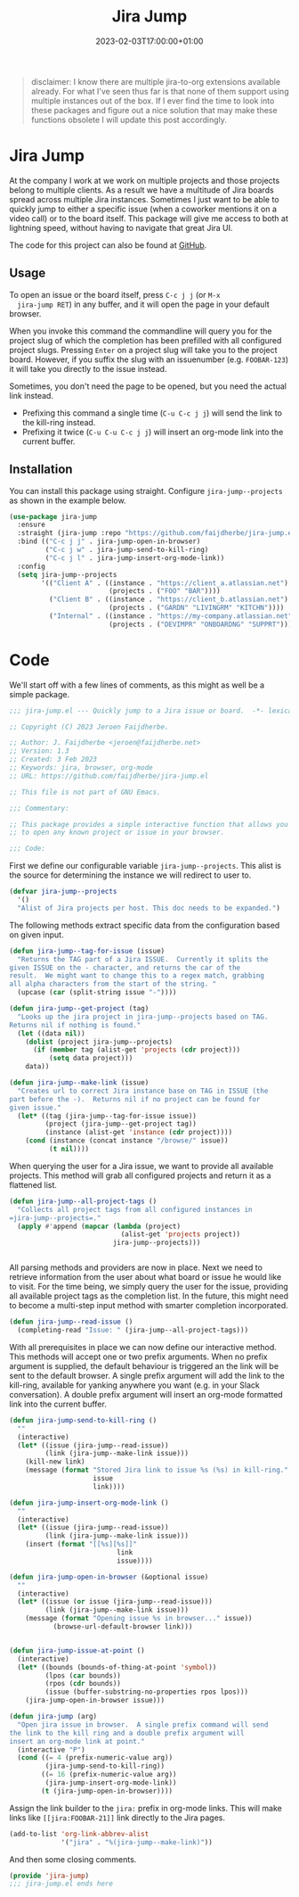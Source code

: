 #+TITLE: Jira Jump
#+DATE: 2023-02-03T17:00:00+01:00
#+DRAFT: false
#+PROPERTY: header-args:emacs-lisp :comments link :results none

#+begin_quote
disclaimer: I know there are multiple jira-to-org extensions available
already.  For what I've seen thus far is that none of them support
using multiple instances out of the box.  If I ever find the time to
look into these packages and figure out a nice solution that may make
these functions obsolete I will update this post accordingly.
#+end_quote

* Jira Jump
  At the company I work at we work on multiple projects and those
  projects belong to multiple clients.  As a result we have a
  multitude of Jira boards spread across multiple Jira instances.
  Sometimes I just want to be able to quickly jump to either a
  specific issue (when a coworker mentions it on a video call) or to
  the board itself.  This package will give me access to both at
  lightning speed, without having to navigate that great Jira UI.

  The code for this project can also be found at [[https://github.com/faijdherbe/jira-jump.el][GitHub]].

** Usage
  To open an issue or the board itself, press =C-c j j= (or =M-x
  jira-jump RET=) in any buffer, and it will open the page in your
  default browser.

  When you invoke this command the commandline will query you for the
  project slug of which the completion has been prefilled with all
  configured project slugs.  Pressing =Enter= on a project slug will
  take you to the project board.  However, if you suffix the slug with
  an issuenumber (e.g. =FOOBAR-123=) it will take you directly to the
  issue instead.

  Sometimes, you don't need the page to be opened, but you need the
  actual link instead.
  - Prefixing this command a single time (=C-u C-c j j=) will send the
    link to the kill-ring instead.
  - Prefixing it twice (=C-u C-u C-c j j=) will insert an org-mode
    link into the current buffer.

** Installation
   You can install this package using straight.  Configure
   =jira-jump--projects= as shown in the example below.

#+begin_src emacs-lisp :tangle no
(use-package jira-jump
  :ensure
  :straight (jira-jump :repo "https://github.com/faijdherbe/jira-jump.el")
  :bind (("C-c j j" . jira-jump-open-in-browser)
         ("C-c j w" . jira-jump-send-to-kill-ring)
         ("C-c j l" . jira-jump-insert-org-mode-link))
  :config
  (setq jira-jump--projects
        '(("Client A" . ((instance . "https://client_a.atlassian.net")
                         (projects . ("FOO" "BAR"))))
          ("Client B" . ((instance . "https://client_b.atlassian.net")
                         (projects . ("GARDN" "LIVINGRM" "KITCHN"))))
          ("Internal" . ((instance . "https://my-company.atlassian.net")
                         (projects . ("DEVIMPR" "ONBOARDNG" "SUPPRT")))))))
#+end_src

* Code
  :PROPERTIES:
  :header-args:emacs-lisp: :tangle jira-jump.el
  :END:

We'll start off with a few lines of comments, as this might as well be
a simple package.

  #+begin_src emacs-lisp
;;; jira-jump.el --- Quickly jump to a Jira issue or board.  -*- lexical-binding: t; -*-

;; Copyright (C) 2023 Jeroen Faijdherbe.

;; Author: J. Faijdherbe <jeroen@faijdherbe.net>
;; Version: 1.3
;; Created: 3 Feb 2023
;; Keywords: jira, browser, org-mode
;; URL: https://github.com/faijdherbe/jira-jump.el

;; This file is not part of GNU Emacs.

;;; Commentary:

;; This package provides a simple interactive function that allows you
;; to open any known project or issue in your browser.

;;; Code:
  #+end_src

First we define our configurable variable =jira-jump--projects=.  This
alist is the source for determining the instance we will redirect to
user to.

#+begin_src emacs-lisp
(defvar jira-jump--projects
  '()
  "Alist of Jira projects per host. This doc needs to be expanded.")
#+end_src

The following methods extract specific data from the configuration
based on given input.

#+begin_src emacs-lisp
(defun jira-jump--tag-for-issue (issue)
  "Returns the TAG part of a Jira ISSUE.  Currently it splits the
given ISSUE on the - character, and returns the car of the
result.  We might want to change this to a regex match, grabbing
all alpha characters from the start of the string. "
  (upcase (car (split-string issue "-"))))

(defun jira-jump--get-project (tag)
  "Looks up the jira project in jira-jump--projects based on TAG.
Returns nil if nothing is found."
  (let ((data nil))
    (dolist (project jira-jump--projects)
      (if (member tag (alist-get 'projects (cdr project)))
          (setq data project)))
    data))

(defun jira-jump--make-link (issue)
  "Creates url to correct Jira instance base on TAG in ISSUE (the
part before the -).  Returns nil if no project can be found for
given issue."
  (let* ((tag (jira-jump--tag-for-issue issue))
         (project (jira-jump--get-project tag))
         (instance (alist-get 'instance (cdr project))))
    (cond (instance (concat instance "/browse/" issue))
          (t nil))))
#+end_src

When querying the user for a Jira issue, we want to provide all
available projects.  This method will grab all configured projects
and return it as a flattened list.

#+begin_src emacs-lisp
(defun jira-jump--all-project-tags ()
  "Collects all project tags from all configured instances in
=jira-jump--projects=."
  (apply #'append (mapcar (lambda (project)
                            (alist-get 'projects project))
                          jira-jump--projects)))


#+end_src

All parsing methods and providers are now in place.  Next we need to
retrieve information from the user about what board or issue he would
like to visit.  For the time being, we simply query the user for the
issue, providing all available project tags as the completion list.
In the future, this might need to become a multi-step input method
with smarter completion incorporated.

#+begin_src emacs-lisp
(defun jira-jump--read-issue ()
  (completing-read "Issue: " (jira-jump--all-project-tags)))
#+end_src

With all prerequisites in place we can now define our interactive method.
This methods will accept one or two prefix arguments.  When no prefix
argument is supplied, the default behaviour is triggered an the link
will be sent to the default browser.  A single prefix argument will
add the link to the kill-ring, available for yanking anywhere you want
(e.g. in your Slack conversation).  A double prefix argument will
insert an org-mode formatted link into the current buffer.

#+begin_src emacs-lisp
(defun jira-jump-send-to-kill-ring ()
  ""
  (interactive)
  (let* ((issue (jira-jump--read-issue))
         (link (jira-jump--make-link issue)))
    (kill-new link)
    (message (format "Stored Jira link to issue %s (%s) in kill-ring."
                     issue
                     link))))
      
(defun jira-jump-insert-org-mode-link ()
  ""
  (interactive)
  (let* ((issue (jira-jump--read-issue))
         (link (jira-jump--make-link issue)))
    (insert (format "[[%s][%s]]"
                           link
                           issue))))

(defun jira-jump-open-in-browser (&optional issue)
  ""
  (interactive)
  (let* ((issue (or issue (jira-jump--read-issue)))
         (link (jira-jump--make-link issue)))
    (message (format "Opening issue %s in browser..." issue))
           (browse-url-default-browser link)))


(defun jira-jump-issue-at-point ()
  (interactive)
  (let* ((bounds (bounds-of-thing-at-point 'symbol))
         (lpos (car bounds))
         (rpos (cdr bounds))
         (issue (buffer-substring-no-properties rpos lpos)))
    (jira-jump-open-in-browser issue)))

(defun jira-jump (arg)
  "Open jira issue in browser.  A single prefix command will send
the link to the kill ring and a double prefix argument will
insert an org-mode link at point."
  (interactive "P")
  (cond ((= 4 (prefix-numeric-value arg))
         (jira-jump-send-to-kill-ring))
        ((= 16 (prefix-numeric-value arg))
         (jira-jump-insert-org-mode-link))
        (t (jira-jump-open-in-browser))))
           
#+end_src

Assign the link builder to the ~jira:~ prefix in org-mode links.  This
will make links like =[[jira:FOOBAR-21]]= link directly to the Jira
pages.

#+begin_src emacs-lisp
(add-to-list 'org-link-abbrev-alist
             '("jira" . "%(jira-jump--make-link)"))
#+end_src


And then some closing comments.

#+begin_src emacs-lisp
(provide 'jira-jump)
;;; jira-jump.el ends here
#+end_src
